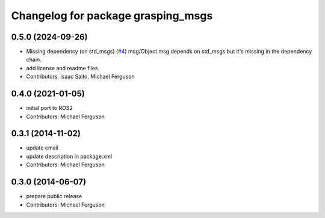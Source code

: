 ^^^^^^^^^^^^^^^^^^^^^^^^^^^^^^^^^^^
Changelog for package grasping_msgs
^^^^^^^^^^^^^^^^^^^^^^^^^^^^^^^^^^^

0.5.0 (2024-09-26)
------------------
* Missing dependency (on std_msgs) (`#4 <https://github.com/mikeferguson/grasping_msgs/issues/4>`_)
  msg/Object.msg depends on std_msgs but it's missing in the dependency chain.
* add license and readme files
* Contributors: Isaac Saito, Michael Ferguson

0.4.0 (2021-01-05)
------------------
* initial port to ROS2
* Contributors: Michael Ferguson

0.3.1 (2014-11-02)
------------------
* update email
* update description in package.xml
* Contributors: Michael Ferguson

0.3.0 (2014-06-07)
------------------
* prepare public release
* Contributors: Michael Ferguson
